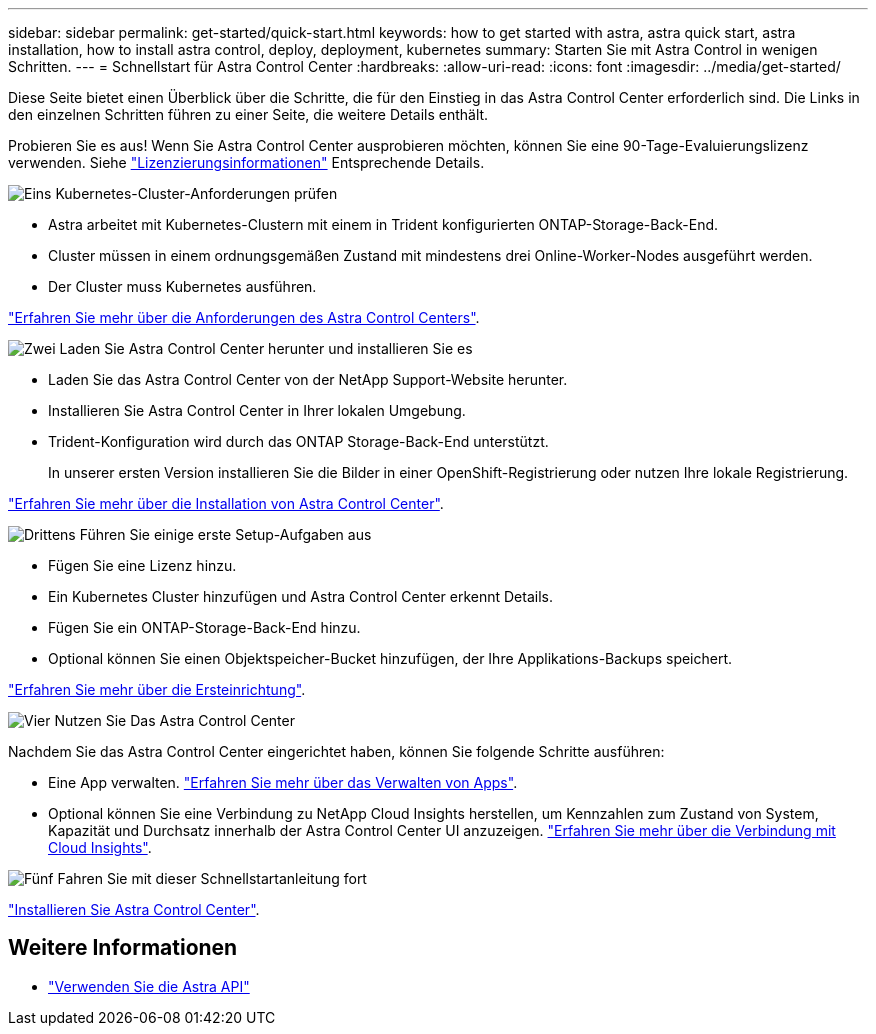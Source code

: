 ---
sidebar: sidebar 
permalink: get-started/quick-start.html 
keywords: how to get started with astra, astra quick start, astra installation, how to install astra control, deploy, deployment, kubernetes 
summary: Starten Sie mit Astra Control in wenigen Schritten. 
---
= Schnellstart für Astra Control Center
:hardbreaks:
:allow-uri-read: 
:icons: font
:imagesdir: ../media/get-started/


Diese Seite bietet einen Überblick über die Schritte, die für den Einstieg in das Astra Control Center erforderlich sind. Die Links in den einzelnen Schritten führen zu einer Seite, die weitere Details enthält.

Probieren Sie es aus! Wenn Sie Astra Control Center ausprobieren möchten, können Sie eine 90-Tage-Evaluierungslizenz verwenden. Siehe link:../get-started/setup_overview.html#add-a-license-for-astra-control-center["Lizenzierungsinformationen"] Entsprechende Details.

.image:https://raw.githubusercontent.com/NetAppDocs/common/main/media/number-1.png["Eins"] Kubernetes-Cluster-Anforderungen prüfen
[role="quick-margin-list"]
* Astra arbeitet mit Kubernetes-Clustern mit einem in Trident konfigurierten ONTAP-Storage-Back-End.
* Cluster müssen in einem ordnungsgemäßen Zustand mit mindestens drei Online-Worker-Nodes ausgeführt werden.
* Der Cluster muss Kubernetes ausführen.


[role="quick-margin-para"]
link:../get-started/requirements.html["Erfahren Sie mehr über die Anforderungen des Astra Control Centers"].

.image:https://raw.githubusercontent.com/NetAppDocs/common/main/media/number-2.png["Zwei"] Laden Sie Astra Control Center herunter und installieren Sie es
[role="quick-margin-list"]
* Laden Sie das Astra Control Center von der NetApp Support-Website herunter.
* Installieren Sie Astra Control Center in Ihrer lokalen Umgebung.
* Trident-Konfiguration wird durch das ONTAP Storage-Back-End unterstützt.
+
In unserer ersten Version installieren Sie die Bilder in einer OpenShift-Registrierung oder nutzen Ihre lokale Registrierung.



[role="quick-margin-para"]
link:../get-started/install_acc.html["Erfahren Sie mehr über die Installation von Astra Control Center"].

.image:https://raw.githubusercontent.com/NetAppDocs/common/main/media/number-3.png["Drittens"] Führen Sie einige erste Setup-Aufgaben aus
[role="quick-margin-list"]
* Fügen Sie eine Lizenz hinzu.
* Ein Kubernetes Cluster hinzufügen und Astra Control Center erkennt Details.
* Fügen Sie ein ONTAP-Storage-Back-End hinzu.
* Optional können Sie einen Objektspeicher-Bucket hinzufügen, der Ihre Applikations-Backups speichert.


[role="quick-margin-para"]
link:../get-started/setup_overview.html["Erfahren Sie mehr über die Ersteinrichtung"].

.image:https://raw.githubusercontent.com/NetAppDocs/common/main/media/number-4.png["Vier"] Nutzen Sie Das Astra Control Center
[role="quick-margin-list"]
Nachdem Sie das Astra Control Center eingerichtet haben, können Sie folgende Schritte ausführen:

[role="quick-margin-list"]
* Eine App verwalten. link:../use/manage-apps.html["Erfahren Sie mehr über das Verwalten von Apps"].
* Optional können Sie eine Verbindung zu NetApp Cloud Insights herstellen, um Kennzahlen zum Zustand von System, Kapazität und Durchsatz innerhalb der Astra Control Center UI anzuzeigen. link:../use/monitor-protect.html["Erfahren Sie mehr über die Verbindung mit Cloud Insights"].


.image:https://raw.githubusercontent.com/NetAppDocs/common/main/media/number-5.png["Fünf"] Fahren Sie mit dieser Schnellstartanleitung fort
[role="quick-margin-para"]
link:../get-started/install_acc.html["Installieren Sie Astra Control Center"].



== Weitere Informationen

* https://docs.netapp.com/us-en/astra-automation-2108/index.html["Verwenden Sie die Astra API"^]

